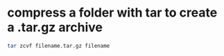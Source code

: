 #+STARTUP: showall
* compress a folder with tar to create a .tar.gz archive

#+begin_src sh
tar zcvf filename.tar.gz filename
#+end_src
